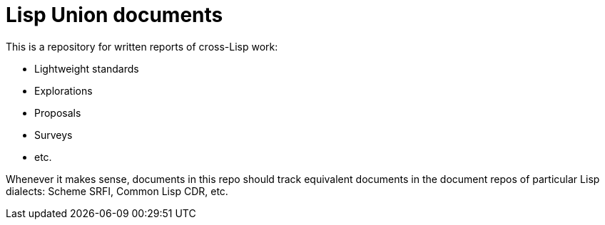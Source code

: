 = Lisp Union documents

This is a repository for written reports of cross-Lisp work:

* Lightweight standards
* Explorations
* Proposals
* Surveys
* etc.

Whenever it makes sense, documents in this repo should track
equivalent documents in the document repos of particular Lisp
dialects: Scheme SRFI, Common Lisp CDR, etc.
